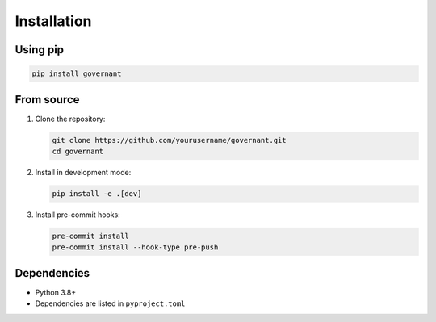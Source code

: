 .. _installation:

Installation
============

Using pip
---------

.. code-block:: bash

    pip install governant

From source
-----------

1. Clone the repository:

   .. code-block:: bash

       git clone https://github.com/yourusername/governant.git
       cd governant

2. Install in development mode:

   .. code-block:: bash

       pip install -e .[dev]

3. Install pre-commit hooks:

   .. code-block:: bash

       pre-commit install
       pre-commit install --hook-type pre-push

Dependencies
------------

- Python 3.8+
- Dependencies are listed in ``pyproject.toml``

